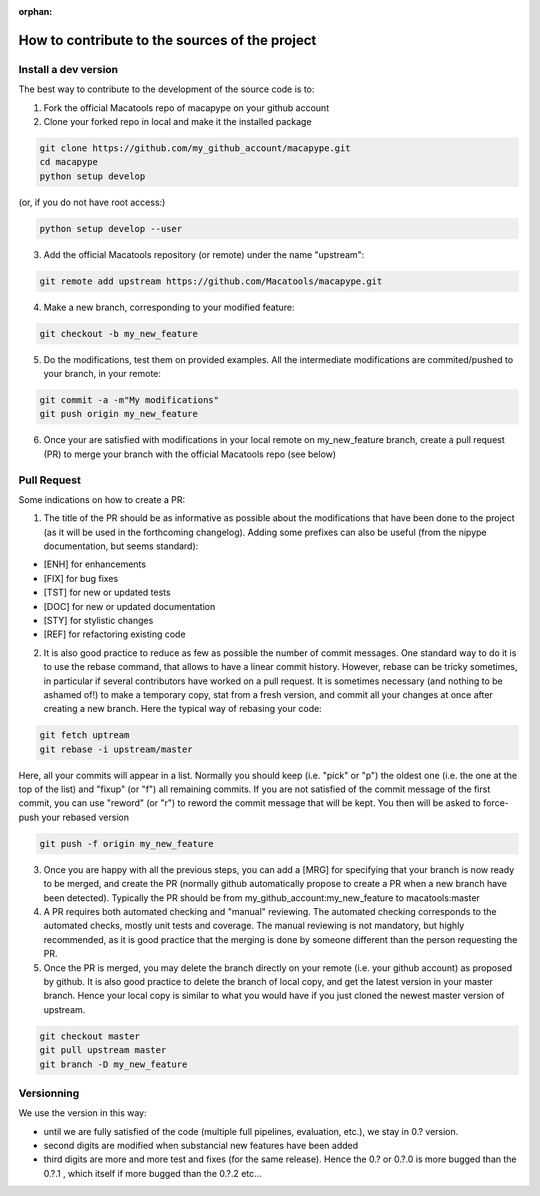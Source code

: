 :orphan:

.. _contribute:

**************************************************
How to contribute to the sources of the project
**************************************************

Install a dev version
##########################

The best way to contribute to the development of the source code is to:

1. Fork the official Macatools repo of macapype on your github account

2. Clone your forked repo in local and make it the installed package

.. code-block:: bash

    git clone https://github.com/my_github_account/macapype.git
    cd macapype
    python setup develop

(or, if you do not have root access:)

.. code-block:: bash

    python setup develop --user

3. Add the official Macatools repository (or remote) under the name "upstream":

.. code-block:: bash

    git remote add upstream https://github.com/Macatools/macapype.git

4. Make a new branch, corresponding to your modified feature:

.. code-block:: bash

    git checkout -b my_new_feature

5. Do the modifications, test them on provided examples. All the intermediate modifications are commited/pushed to your branch, in your remote:

.. code-block:: bash

    git commit -a -m"My modifications"
    git push origin my_new_feature

6. Once your are satisfied with modifications in your local remote on my_new_feature branch, create a pull request (PR) to merge your branch with the official Macatools repo (see below)

Pull Request
#############

Some indications on how to create a PR:

1. The title of the PR should be as informative as possible about the modifications that have been done to the project (as it will be used in the forthcoming changelog). Adding some prefixes can also be useful (from the nipype documentation, but seems standard):

* [ENH] for enhancements

* [FIX] for bug fixes

* [TST] for new or updated tests

* [DOC] for new or updated documentation

* [STY] for stylistic changes

* [REF] for refactoring existing code

2. It is also good practice to reduce as few as possible the number of commit messages. One standard way to do it is to use the rebase command, that allows to have a linear commit history. However, rebase can be tricky sometimes, in particular if several contributors have worked on a pull request. It is sometimes necessary (and nothing to be ashamed of!) to make a temporary copy, stat from a fresh version, and commit all your changes at once after creating a new branch. Here the typical way of rebasing your code:


.. code-block:: bash

    git fetch uptream
    git rebase -i upstream/master

Here, all your commits will appear in a list. Normally you should keep (i.e. "pick" or "p") the oldest one (i.e. the one at the top of the list) and "fixup" (or "f") all remaining commits. If you are not satisfied of the commit message of the first commit, you can use "reword" (or "r") to reword the commit message that will be kept. You then will be asked to force-push your rebased version

.. code-block:: bash

    git push -f origin my_new_feature


3. Once you are happy with all the previous steps, you can add a [MRG] for specifying that your branch is now ready to be merged, and create the PR (normally github automatically propose to create a PR when a new branch have been detected). Typically the PR should be from my_github_account:my_new_feature to macatools:master

4. A PR requires both automated checking and  "manual" reviewing. The automated checking corresponds to the automated checks, mostly unit tests and coverage. The manual reviewing is not mandatory, but highly recommended, as it is good practice that the merging is done by someone different than the person requesting the PR.

5. Once the PR is merged, you may delete the branch directly on your remote (i.e. your github account) as proposed by github. It is also good practice to delete the branch of local copy, and get the latest version in your master branch. Hence your local copy is similar to what you would have if you just cloned the newest master version of upstream.

.. code-block:: bash

    git checkout master
    git pull upstream master
    git branch -D my_new_feature

Versionning
###########

We use the version in this way:

* until we are fully satisfied of the code (multiple full pipelines, evaluation, etc.), we stay in 0.? version.
* second digits are modified when substancial new features have been added
* third digits are more and more test and fixes (for the same release). Hence the 0.? or 0.?.0 is more bugged than the 0.?.1 , which itself if more bugged than the 0.?.2 etc...




